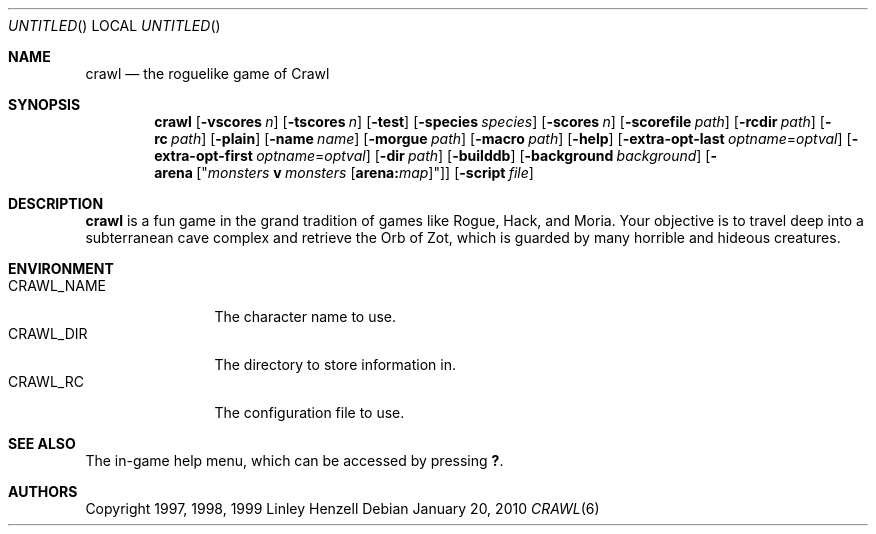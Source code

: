 .Dd January 20, 2010
.Os
.Dt CRAWL 6
.Sh NAME
.Nm crawl
.Nd the roguelike game of Crawl
.Sh SYNOPSIS
.Nm
.Op Fl vscores Ar n
.Op Fl tscores Ar n
.Op Fl test
.Op Fl species Ar species
.Op Fl scores Ar n
.Op Fl scorefile Ar path
.Op Fl rcdir Ar path
.Op Fl rc Ar path
.Op Fl plain
.Op Fl name Ar name
.Op Fl morgue Ar path
.Op Fl macro Ar path
.Op Fl help
.Op Fl extra-opt-last Ar optname Ns = Ns Ar optval
.Op Fl extra-opt-first Ar optname Ns = Ns Ar optval
.Op Fl dir Ar path
.Op Fl builddb
.Op Fl background Ar background
.Op Fl arena Op Qq Ar monsters Cm v Ar monsters Op Cm arena: Ns Ar map
.Op Fl script Ar file
.Sh DESCRIPTION
.Nm
is a fun game in the grand tradition of games like Rogue, Hack, and Moria. Your
objective is to travel deep into a subterranean cave complex and retrieve the
Orb of Zot, which is guarded by many horrible and hideous creatures.
.Sh ENVIRONMENT
.Bl -tag -width "CRAWL_NAME" -compact
.It Ev CRAWL_NAME
The character name to use.
.It Ev CRAWL_DIR
The directory to store information in.
.It Ev CRAWL_RC
The configuration file to use.
.El
.Sh SEE ALSO
The in-game help menu, which can be accessed by pressing
.Ic \&? .
.Sh AUTHORS
Copyright 1997, 1998, 1999 Linley Henzell
